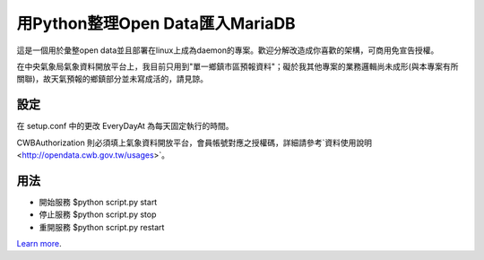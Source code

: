 用Python整理Open Data匯入MariaDB
=================================
這是一個用於彙整open data並且部署在linux上成為daemon的專案。歡迎分解改造成你喜歡的架構，可商用免宣告授權。

在中央氣象局氣象資料開放平台上，我目前只用到"單一鄉鎮市區預報資料"；礙於我其他專案的業務邏輯尚未成形(與本專案有所關聯)，故天氣預報的鄉鎮部分並未寫成活的，請見諒。

設定
----
在 setup.conf 中的更改 EveryDayAt 為每天固定執行的時間。

CWBAuthorization 則必須填上氣象資料開放平台，會員帳號對應之授權碼，詳細請參考`資料使用說明 <http://opendata.cwb.gov.tw/usages>`。

用法
----
- 開始服務 $python script.py start
- 停止服務 $python script.py stop
- 重開服務 $python script.py restart

`Learn more <http://blog.driveinto.com>`_.